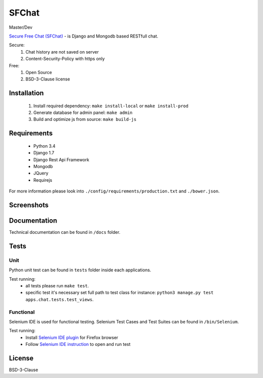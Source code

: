 ******
SFChat
******
Master/Dev

.. image:: https://travis-ci.org/MySmile/sfchat.svg?branch=master
  :target: https://travis-ci.org/MySmile/sfchat?branch=master
.. image:: https://coveralls.io/repos/MySmile/sfchat/badge.svg?branch=master
  :target: https://coveralls.io/r/MySmile/sfchat?branch=master

.. image:: https://travis-ci.org/MySmile/sfchat.svg?branch=dev
  :target: https://travis-ci.org/MySmile/sfchat?branch=dev
.. image:: https://coveralls.io/repos/MySmile/sfchat/badge.svg?branch=dev
  :target: https://coveralls.io/r/MySmile/sfchat?branch=dev

`Secure Free Chat (SFChat) <https://sfchat.mysmile.com.ua/>`_ - is Django and Mongodb based RESTfull chat.

Secure:
  #. Chat history are not saved on server
  #. Content-Security-Policy with https only

Free:
  #. Open Source
  #. BSD-3-Clause license

Installation
============
  #. Install required dependency: ``make install-local`` or ``make install-prod``
  #. Generate database for admin panel: ``make admin``
  #. Build and optimize js from source: ``make build-js``

Requirements
============
  - Python 3.4
  - Django 1.7
  - Django Rest Api Framework
  - Mongodb
  - JQuery
  - Requirejs

For more information please look into ``./config/requirements/production.txt`` and ``./bower.json``.

Screenshots
===========
.. figure:: https://raw.github.com/MySmile/sfchat/dev/docs/screenshots/main_and_chat_pages.png
   :alt: Main and chat pages

Documentation
=============
Technical documentation can be found in ``/docs`` folder.

Tests
=====

Unit
----
Python unit test can be found in ``tests`` folder inside each applications.

Test running:
  - all tests please run ``make test``.
  - specific test it's necessary set full path to test class for instance: ``python3 manage.py test apps.chat.tests.test_views``.

Functional
----------
Selenium IDE is used for functional testing.
Selenium Test Cases and Test Suites can be found in ``/bin/Selenium``.

Test running:
  - Install `Selenium IDE plugin <http://www.seleniumhq.org/download/>`_ for Firefox browser
  - Follow `Selenium IDE instruction <http://www.seleniumhq.org/docs/02_selenium_ide.jsp#opening-the-ide>`_ to open and run test

License
=======
BSD-3-Clause

